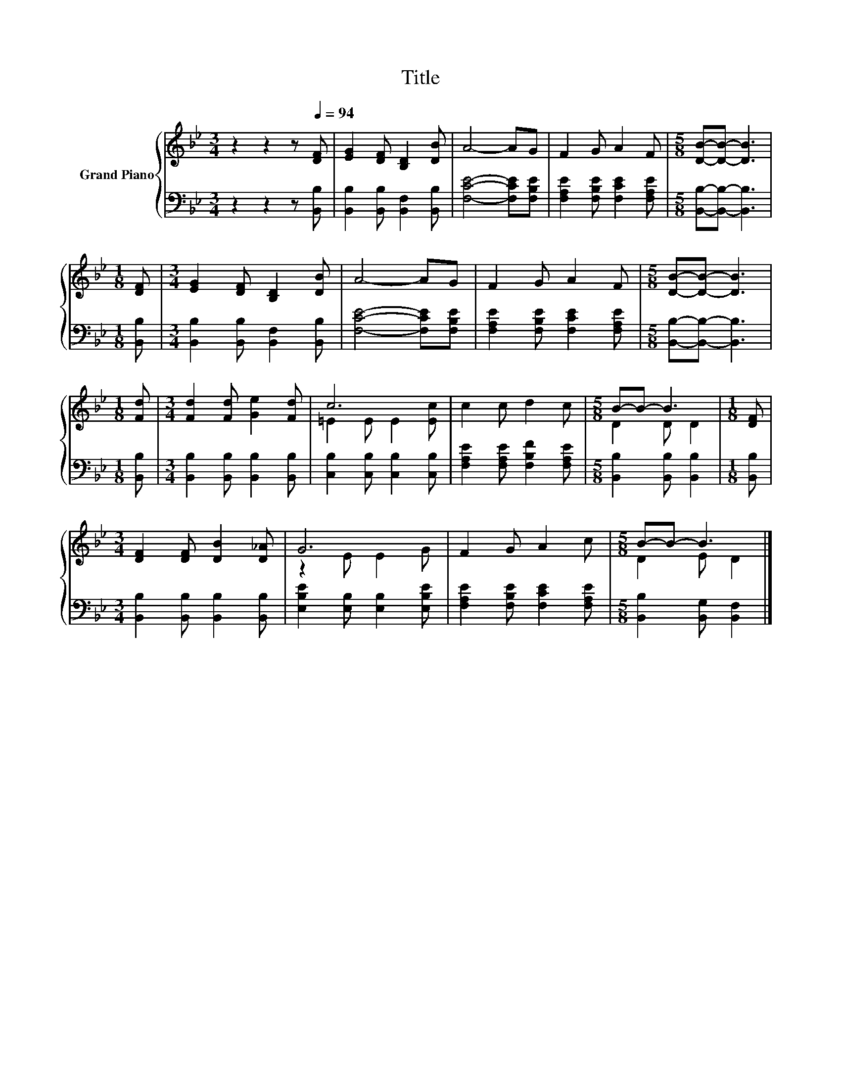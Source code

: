 X:1
T:Title
%%score { ( 1 3 ) | 2 }
L:1/8
M:3/4
K:Bb
V:1 treble nm="Grand Piano"
V:3 treble 
V:2 bass 
V:1
 z2 z2 z[Q:1/4=94] [DF] | [EG]2 [DF] [B,D]2 [DB] | A4- AG | F2 G A2 F |[M:5/8] [DB]-[DB]- [DB]3 | %5
[M:1/8] [DF] |[M:3/4] [EG]2 [DF] [B,D]2 [DB] | A4- AG | F2 G A2 F |[M:5/8] [DB]-[DB]- [DB]3 | %10
[M:1/8] [Fd] |[M:3/4] [Fd]2 [Fd] [Ge]2 [Fd] | c6 | c2 c d2 c |[M:5/8] B-B- B3 |[M:1/8] [DF] | %16
[M:3/4] [DF]2 [DF] [DB]2 [D_A] | G6 | F2 G A2 c |[M:5/8] B-B- B3 |] %20
V:2
 z2 z2 z [B,,B,] | [B,,B,]2 [B,,B,] [B,,F,]2 [B,,B,] | [F,CE]4- [F,CE][F,B,E] | %3
 [F,A,E]2 [F,B,E] [F,CE]2 [F,A,E] |[M:5/8] [B,,B,]-[B,,B,]- [B,,B,]3 |[M:1/8] [B,,B,] | %6
[M:3/4] [B,,B,]2 [B,,B,] [B,,F,]2 [B,,B,] | [F,CE]4- [F,CE][F,B,E] | %8
 [F,A,E]2 [F,B,E] [F,CE]2 [F,A,E] |[M:5/8] [B,,B,]-[B,,B,]- [B,,B,]3 |[M:1/8] [B,,B,] | %11
[M:3/4] [B,,B,]2 [B,,B,] [B,,B,]2 [B,,B,] | [C,B,]2 [C,B,] [C,B,]2 [C,B,] | %13
 [F,A,E]2 [F,A,E] [F,B,F]2 [F,A,E] |[M:5/8] [B,,B,]2 [B,,B,] [B,,B,]2 |[M:1/8] [B,,B,] | %16
[M:3/4] [B,,B,]2 [B,,B,] [B,,B,]2 [B,,B,] | [E,B,E]2 [E,B,] [E,B,]2 [E,B,E] | %18
 [F,A,E]2 [F,B,E] [F,CE]2 [F,A,E] |[M:5/8] [B,,B,]2 [B,,G,] [B,,F,]2 |] %20
V:3
 x6 | x6 | x6 | x6 |[M:5/8] x5 |[M:1/8] x |[M:3/4] x6 | x6 | x6 |[M:5/8] x5 |[M:1/8] x | %11
[M:3/4] x6 | =E2 E E2 [Ec] | x6 |[M:5/8] D2 D D2 |[M:1/8] x |[M:3/4] x6 | z2 E E2 G | x6 | %19
[M:5/8] D2 E D2 |] %20

